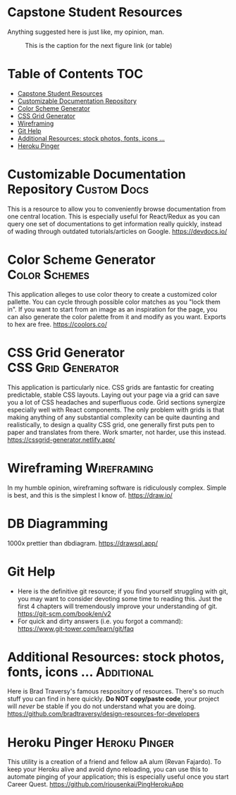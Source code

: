 * Capstone Student Resources
Anything suggested here is just like, my opinion, man.
#+CAPTION: This is the caption for the next figure link (or table)
#+NAME:   fig:like-my-opinion-1
[[./img/a.jpg]]
* Table of Contents :TOC:
- [[#capstone-student-resources][Capstone Student Resources]]
- [[#customizable-documentation-repository][Customizable Documentation Repository]]
- [[#color-scheme-generator][Color Scheme Generator]]
- [[#css-grid-generator][CSS Grid Generator]]
- [[#wireframing][Wireframing]]
- [[#git-help][Git Help]]
- [[#additional-resources-stock-photos-fonts-icons-][Additional Resources: stock photos, fonts, icons ...]]
- [[#heroku-pinger][Heroku Pinger]]

* Customizable Documentation Repository :Custom:Docs:
This is a resource to allow you to conveniently browse documentation from one central location. This is especially useful for React/Redux as you can query one set of documentations to get information really quickly, instead of wading through outdated tutorials/articles on Google.
https://devdocs.io/

* Color Scheme Generator :Color:Schemes:
This application alleges to use color theory to create a customized color pallette. You can cycle through possible color matches as you "lock them in". If you want to start from an image as an inspiration for the page, you can also generate the color palette from it and modify as you want. Exports to hex are free.
https://coolors.co/

* CSS Grid Generator :CSS:Grid:Generator:
This application is particularly nice. CSS grids are fantastic for creating predictable, stable CSS layouts. Laying out your page via a grid can save you a lot of CSS headaches and superfluous code. Grid sections synergize especially well with React components. The only problem with grids is that making anything of any substantial complexity can be quite daunting and realistically, to design a quality CSS grid, one generally first puts pen to paper and translates from there. Work smarter, not harder, use this instead.
https://cssgrid-generator.netlify.app/

* Wireframing :Wireframing:
In my humble opinion, wireframing software is ridiculously complex. Simple is best, and this is the simplest I know of. https://draw.io/

* DB Diagramming
1000x prettier than dbdiagram. https://drawsql.app/

* Git Help
- Here is the definitive git resource; if you find yourself struggling with git, you may want to consider devoting some time to reading this. Just the first 4 chapters will tremendously improve your understanding of git. https://git-scm.com/book/en/v2
- For quick and dirty answers (i.e. you forgot a command): https://www.git-tower.com/learn/git/faq

* Additional Resources: stock photos, fonts, icons ... :Additional:
Here is Brad Traversy's famous respository of resources. There's so much stuff you can find in here quickly. *Do NOT copy/paste code*, your project will /never/ be stable if you do not understand what you are doing.
https://github.com/bradtraversy/design-resources-for-developers

* Heroku Pinger :Heroku:Pinger:
This utility is a creation of a friend and fellow aA alum (Revan Fajardo). To keep your Heroku alive and avoid dyno reloading, you can use this to automate pinging of your application; this is especially useful once you start Career Quest. https://github.com/riousenkai/PingHerokuApp
